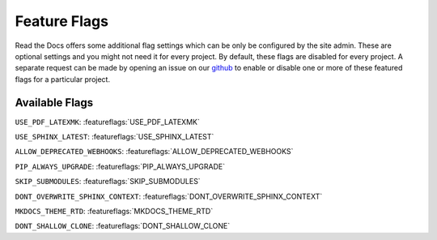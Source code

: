 Feature Flags
=============

Read the Docs offers some additional flag settings which can be only be configured by the site admin.
These are optional settings and you might not need it for every project.
By default, these flags are disabled for every project.
A separate request can be made by opening an issue on our `github`_ to enable
or disable one or more of these featured flags for a particular project.

.. _github: https://github.com/rtfd/readthedocs.org

Available Flags
---------------

``USE_PDF_LATEXMK``: :featureflags:`USE_PDF_LATEXMK`

``USE_SPHINX_LATEST``: :featureflags:`USE_SPHINX_LATEST`

``ALLOW_DEPRECATED_WEBHOOKS``: :featureflags:`ALLOW_DEPRECATED_WEBHOOKS`

``PIP_ALWAYS_UPGRADE``: :featureflags:`PIP_ALWAYS_UPGRADE`

``SKIP_SUBMODULES``: :featureflags:`SKIP_SUBMODULES`

``DONT_OVERWRITE_SPHINX_CONTEXT``: :featureflags:`DONT_OVERWRITE_SPHINX_CONTEXT`

``MKDOCS_THEME_RTD``: :featureflags:`MKDOCS_THEME_RTD`

``DONT_SHALLOW_CLONE``: :featureflags:`DONT_SHALLOW_CLONE`
